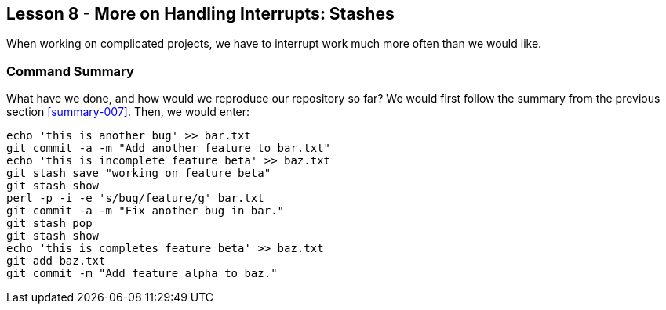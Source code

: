 
Lesson 8 - More on Handling Interrupts: Stashes
-----------------------------------------------
[[lesson-008]]

When working on complicated projects, we have to interrupt work much more often
than we would like.

Command Summary
~~~~~~~~~~~~~~~
[[summary-008]]

What have we done, and how would we reproduce our repository so far?
We would first follow the summary from the previous section <<summary-007>>.
Then, we would enter:

---------------------
echo 'this is another bug' >> bar.txt
git commit -a -m "Add another feature to bar.txt"
echo 'this is incomplete feature beta' >> baz.txt
git stash save "working on feature beta"
git stash show
perl -p -i -e 's/bug/feature/g' bar.txt
git commit -a -m "Fix another bug in bar."
git stash pop
git stash show
echo 'this is completes feature beta' >> baz.txt
git add baz.txt
git commit -m "Add feature alpha to baz."
---------------------





